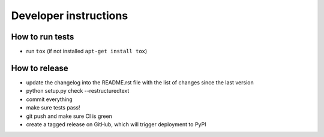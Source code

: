 Developer instructions
~~~~~~~~~~~~~~~~~~~~~~

How to run tests
----------------

* run ``tox`` (if not installed ``apt-get install tox``)

How to release
--------------

* update the changelog into the README.rst file with the list of changes since the last version
* python setup.py check --restructuredtext
* commit everything
* make sure tests pass!
* git push and make sure CI is green
* create a tagged release on GitHub, which will trigger deployment to PyPI
